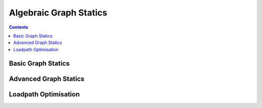 .. _algebraic-graph-statics:

********************************************************************************
Algebraic Graph Statics
********************************************************************************


.. add scale to drawings
.. interaction?
.. slider?
.. rename obj file
.. for examples in Rhino/Browser, refer to docs of compas_ags
.. all leaves are external loads => draw as such


.. contents::



Basic Graph Statics
===================

.. plot::
    :include-source:

    # single-panel truss
    # formdiagram from obj (lines)
    # forcediagram from formdiagram
    # viewer

    import brg_ags

    from brg_ags.diagrams import FormDiagram
    from brg_ags.diagrams import ForceDiagram

    from brg_ags.viewers.viewer import Viewer

    import brg_ags.algorithms as ags

    form = FormDiagram.from_obj(brg_ags.get_data('/cases/gs_form_force.obj'))

    # replace by set_fixed
    form.identify_fixed()

    force = ForceDiagram.from_formdiagram(form)

    index_uv = {index: (u, v) for index, u, v in form.edges_enum()}

    u, v = index_uv[0]

    form.edge[u][v]['is_ind'] = True
    form.edge[u][v]['q'] = -3.

    ags.update_forcedensity(form)
    ags.update_forcediagram(force, form)

    viewer = Viewer(form, force)

    viewer.setup()

    viewer.draw_form(forcescale=2)
    viewer.draw_force()

    viewer.show()


Advanced Graph Statics
======================

.. plot::
    :include-source:

    # single-panel truss
    # modification of form & update of force

    import brg_ags

    from brg_ags.diagrams import FormDiagram
    from brg_ags.diagrams import ForceDiagram

    from brg_ags.viewers.viewer import Viewer

    import brg_ags.algorithms as ags

    form = FormDiagram.from_obj(brg_ags.get_data('cases/gs_form_force.obj'))

    form.identify_fixed()

    force = ForceDiagram.from_formdiagram(form)

    form[5]['is_fixed'] = True
    form[4]['is_fixed'] = True

    force[2]['is_fixed'] = True

    index_uv = form.index_uv()

    u, v = index_uv[0]

    form.edge[u][v]['q'] = -5.
    form.edge[u][v]['is_ind'] = True

    ags.update_forcedensity(form)
    ags.update_forcediagram(force, form)

    # store lines representing the original diagram

    form_lines = []
    for u, v in form.edges_iter():
        form_lines.append({
            'start': form.vertex_coordinates(u, 'xy'),
            'end'  : form.vertex_coordinates(v, 'xy'),
            'width': 2.0,
            'color': '#999999'
        })

    force_lines = []
    for u, v in force.edges_iter():
        force_lines.append({
            'start': force.vertex_coordinates(u, 'xy'),
            'end'  : force.vertex_coordinates(v, 'xy'),
            'width': 2.0,
            'color': '#999999'
        })

    force.vertex[1]['x'] -= 5.0

    ags.update_formdiagram(form, force, kmax=100)

    # display the orginal configuration
    # and the configuration after modifying the force diagram

    viewer = Viewer(form, force, delay_setup=False)

    viewer.draw_form(lines=form_lines, forces_on=False)
    viewer.draw_force(lines=force_lines)

    viewer.show()


Loadpath Optimisation
=====================

.. plot::
    :include-source:

    import yaml

    import brg_ags

    from brg_ags.diagrams.formdiagram import FormDiagram
    from brg_ags.diagrams.forcediagram import ForceDiagram

    from brg_ags.viewers.viewer import Viewer

    import brg_ags.algorithms as gs


    with open(brg_ags.get_data('form_lpopt.yaml'), 'rb') as fp:
        data = yaml.load(fp)


    form = FormDiagram.from_data(data['form'])
    form.identify_fixed()

    force = ForceDiagram.from_formdiagram(form)

    gs.update_forcediagram(force, form)

    force.vertex[1]['is_param'] = True
    force.vertex[2]['is_param'] = True
    force.vertex[3]['is_param'] = True
    force.vertex[4]['is_param'] = True
    force.vertex[5]['is_param'] = True
    force.vertex[6]['is_param'] = True

    form.vertex[0]['is_fixed'] = True
    form.vertex[1]['is_fixed'] = True
    form.vertex[2]['is_fixed'] = True
    form.vertex[3]['is_fixed'] = True
    form.vertex[4]['is_fixed'] = True
    form.vertex[5]['is_fixed'] = True
    form.vertex[6]['is_fixed'] = True

    form_lines = []
    for u, v in form.edges_iter():
        form_lines.append({
            'start': form.vertex_coordinates(u, 'xy'),
            'end'  : form.vertex_coordinates(v, 'xy'),
            'width': 2.0,
            'color': '#999999'
        })

    force_lines = []
    for u, v in force.edges_iter():
        force_lines.append({
            'start': force.vertex_coordinates(u, 'xy'),
            'end'  : force.vertex_coordinates(v, 'xy'),
            'width': 2.0,
            'color': '#999999'
        })

    gs.optimise_loadpath(form, force)

    viewer = Viewer(form, force, delay_setup=False)

    viewer.draw_form(forcescale=5, lines=form_lines)
    viewer.draw_force(vertexlabel={key: key for key in force}, lines=force_lines)

    viewer.show()
